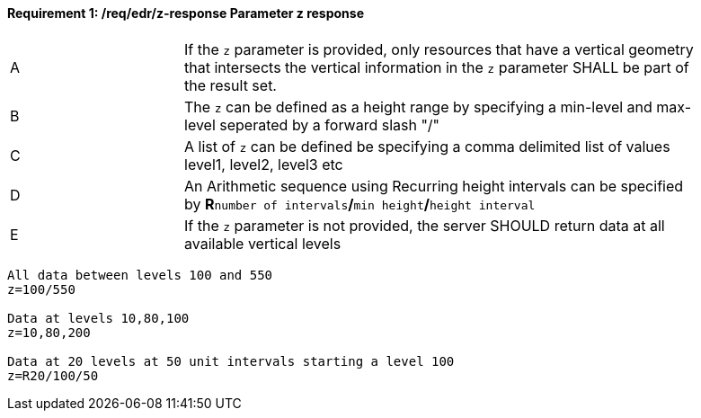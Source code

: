 [[req_edr_z-response]]
==== *Requirement {counter:req-id}: /req/edr/z-response* Parameter z response
[width="90%",cols="2,6a"]
|===
^|A |If the `z` parameter is provided, only resources that have a vertical geometry that intersects the vertical information in the `z` parameter SHALL be part of the result set.
^|B |The `z` can be defined as a height range by specifying a min-level and max-level seperated by a forward slash "/" 
^|C |A list of `z` can be defined be specifying a comma delimited list of values level1, level2, level3 etc 
^|D |An Arithmetic sequence using Recurring height intervals can be specified by **R**`number of intervals`**/**`min height`**/**`height interval`
^|E |If the `z` parameter is not provided, the server SHOULD return data at all available vertical levels
|===


[source,java]
----

All data between levels 100 and 550
z=100/550

Data at levels 10,80,100
z=10,80,200

Data at 20 levels at 50 unit intervals starting a level 100 
z=R20/100/50 
----

